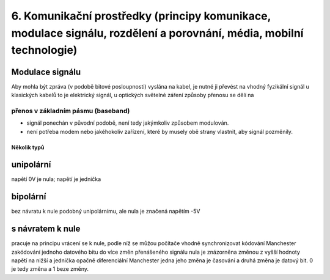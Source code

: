 ==============
6. Komunikační prostředky (principy komunikace, modulace signálu, rozdělení a porovnání, média, mobilní technologie)
==============




Modulace signálu
--------

Aby mohla být zpráva (v podobě bitové posloupnosti) vyslána na kabel, je nutné ji převést na vhodný fyzikální signál
u klasických kabelů to je elektrický signál, u optických světelné záření
způsoby přenosu se dělí na

přenos v základním pásmu (baseband)
"""""""""

* signál ponechán v původní podobě, není tedy jakýmkoliv způsobem modulován.
* není potřeba modem nebo jakéhokoliv zařízení, které by musely obě strany vlastnit, aby signál pozměnily.

Několik typů
~~~~~~~~~~~~

unipolární
-------

napětí 0V je nula; napětí je jednička

bipolární
--------
bez návratu k nule
podobný unipolárnímu, ale nula je značená napětím -5V

s návratem k nule
--------
pracuje na principu vrácení se k nule, podle níž se můžou počítače vhodně synchronizovat
kódování Manchester
zakódování jednoho datového bitu do více změn přenášeného signálu
nula je znázorněna změnou z vyšší hodnoty napětí na nižší a jednička opačně
diferenciální Manchester
jedna jeho změna je časování a druhá změna je datový bit.
0 je tedy změna a 1 beze změny.

